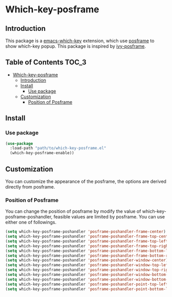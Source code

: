 #+AUTHOR: Yanghao Xie
* Which-key-posframe
  [[https://melpa.org/#/which-key-posframe][file:https://melpa.org/packages/which-key-posframe-badge.svg]]
** Introduction
  This package is a [[https://github.com/justbur/emacs-which-key][emacs-which-key]] extension, which use [[https://github.com/tumashu/posframe][posframe]] to
  show which-key popup. This package is inspired by [[https://github.com/tumashu/ivy-posframe][ivy-posframe]].
  [[./screenshot/which-key-posframe-screenshot.gif]]
** Table of Contents                                                  :TOC_3:
- [[#which-key-posframe][Which-key-posframe]]
  - [[#introduction][Introduction]]
  - [[#install][Install]]
    - [[#use-package][Use package]]
  - [[#customization][Customization]]
    - [[#position-of-posframe][Position of Posframe]]

** Install
*** Use package
#+BEGIN_SRC emacs-lisp :tangle yes
  (use-package
    :load-path "path/to/which-key-posframe.el"
    (which-key-posframe-enable))
#+END_SRC
** Customization
   You can customize the appearance of the posframe, the options are
   derived directly from posframe.
*** Position of Posframe
    You can change the position of posframe by modify the value of
    which-key-posframe-poshandler, feasible values are limited by
    posframe. You can use either one of followings.
#+BEGIN_SRC emacs-lisp :tangle yes
  (setq which-key-posframe-poshandler 'posframe-poshandler-frame-center)
  (setq which-key-posframe-poshandler 'posframe-poshandler-frame-top-center)
  (setq which-key-posframe-poshandler 'posframe-poshandler-frame-top-left-corner)
  (setq which-key-posframe-poshandler 'posframe-poshandler-frame-top-right-corner)
  (setq which-key-posframe-poshandler 'posframe-poshandler-frame-bottom-left-corner)
  (setq which-key-posframe-poshandler 'posframe-poshandler-frame-bottom-right-corner)
  (setq which-key-posframe-poshandler 'posframe-poshandler-window-center)
  (setq which-key-posframe-poshandler 'posframe-poshandler-window-top-left-corner)
  (setq which-key-posframe-poshandler 'posframe-poshandler-window-top-right-corner)
  (setq which-key-posframe-poshandler 'posframe-poshandler-window-bottom-left-corner)
  (setq which-key-posframe-poshandler 'posframe-poshandler-window-bottom-right-corner)
  (setq which-key-posframe-poshandler 'posframe-poshandler-point-top-left-corner)
  (setq which-key-posframe-poshandler 'posframe-poshandler-point-bottom-left-corner)
#+END_SRC
